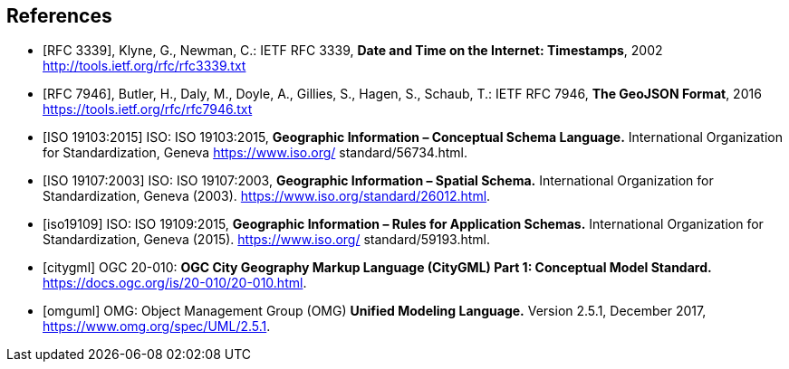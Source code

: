 [bibliography]
== References

* [[[rfc3339,RFC 3339]]], Klyne, G., Newman, C.: IETF RFC 3339, *Date and Time on the Internet: Timestamps*, 2002 http://tools.ietf.org/rfc/rfc3339.txt

* [[[rfc7946,RFC 7946]]], Butler, H., Daly, M., Doyle, A., Gillies, S., Hagen, S., Schaub, T.: IETF RFC 7946, *The GeoJSON Format*, 2016 https://tools.ietf.org/rfc/rfc7946.txt

* [[[iso19103, ISO 19103:2015]]] ISO: ISO 19103:2015, *Geographic Information – Conceptual Schema Language.*  International Organization for Standardization, Geneva https://www.iso.org/ standard/56734.html.

* [[[iso19107, ISO 19107:2003]]] ISO: ISO 19107:2003, *Geographic Information – Spatial Schema.*  International Organization for Standardization, Geneva (2003). https://www.iso.org/standard/26012.html.

* [[[iso19109]]] ISO: ISO 19109:2015, *Geographic Information – Rules for Application Schemas.*  International Organization for Standardization, Geneva (2015). https://www.iso.org/ standard/59193.html.

* [[[citygml]]] OGC 20-010: *OGC City Geography Markup Language (CityGML) Part 1: Conceptual Model Standard.* https://docs.ogc.org/is/20-010/20-010.html. 

* [[[omguml]]] OMG: Object Management Group (OMG) *Unified Modeling Language.* Version 2.5.1, December 2017, https://www.omg.org/spec/UML/2.5.1.
